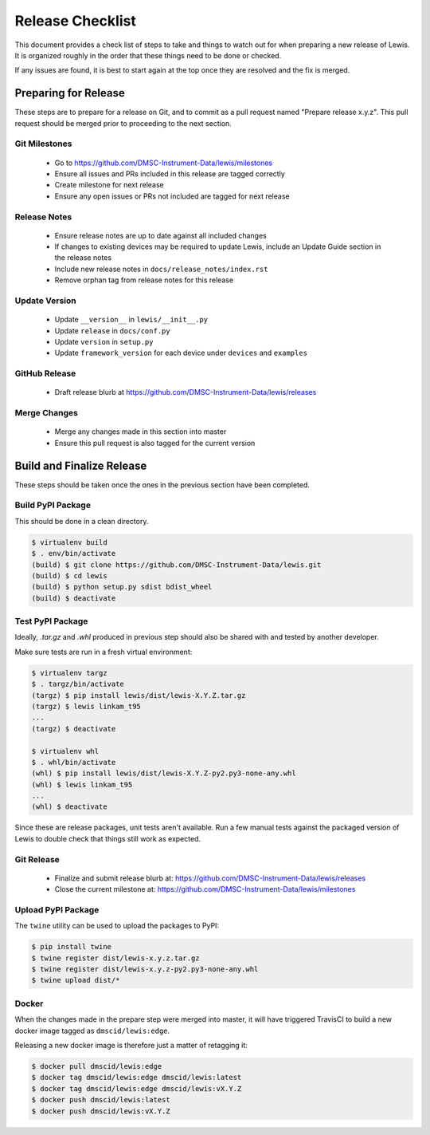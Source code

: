 Release Checklist
=================

This document provides a check list of steps to take and things to watch out 
for when preparing a new release of Lewis. It is organized roughly in the order
that these things need to be done or checked.

If any issues are found, it is best to start again at the top once they are
resolved and the fix is merged.


Preparing for Release
~~~~~~~~~~~~~~~~~~~~~

These steps are to prepare for a release on Git, and to commit as a pull
request named "Prepare release x.y.z". This pull request should be merged
prior to proceeding to the next section.

Git Milestones
--------------

 - Go to https://github.com/DMSC-Instrument-Data/lewis/milestones
 - Ensure all issues and PRs included in this release are tagged correctly
 - Create milestone for next release
 - Ensure any open issues or PRs not included are tagged for next release


Release Notes
-------------

 - Ensure release notes are up to date against all included changes
 - If changes to existing devices may be required to update Lewis, include an
   Update Guide section in the release notes
 - Include new release notes in ``docs/release_notes/index.rst``
 - Remove orphan tag from release notes for this release


Update Version
--------------

 - Update ``__version__`` in ``lewis/__init__.py``
 - Update ``release`` in ``docs/conf.py``
 - Update ``version`` in ``setup.py``
 - Update ``framework_version`` for each device under ``devices`` and ``examples``


GitHub Release
--------------

 - Draft release blurb at https://github.com/DMSC-Instrument-Data/lewis/releases
 

Merge Changes
-------------

 - Merge any changes made in this section into master
 - Ensure this pull request is also tagged for the current version


Build and Finalize Release
~~~~~~~~~~~~~~~~~~~~~~~~~~

These steps should be taken once the ones in the previous section have been
completed.

Build PyPI Package
------------------

This should be done in a clean directory. 

.. code-block:: bash

   $ virtualenv build
   $ . env/bin/activate
   (build) $ git clone https://github.com/DMSC-Instrument-Data/lewis.git
   (build) $ cd lewis
   (build) $ python setup.py sdist bdist_wheel
   (build) $ deactivate


Test PyPI Package
-----------------

Ideally, `.tar.gz` and `.whl` produced in previous step should also be shared
with and tested by another developer.

Make sure tests are run in a fresh virtual environment:

.. code-block:: bash

   $ virtualenv targz
   $ . targz/bin/activate
   (targz) $ pip install lewis/dist/lewis-X.Y.Z.tar.gz
   (targz) $ lewis linkam_t95
   ...
   (targz) $ deactivate

   $ virtualenv whl
   $ . whl/bin/activate
   (whl) $ pip install lewis/dist/lewis-X.Y.Z-py2.py3-none-any.whl
   (whl) $ lewis linkam_t95
   ...
   (whl) $ deactivate

Since these are release packages, unit tests aren't available. Run a few manual
tests against the packaged version of Lewis to double check that things still
work as expected.


Git Release
-----------

 - Finalize and submit release blurb at: 
   https://github.com/DMSC-Instrument-Data/lewis/releases
 - Close the current milestone at:
   https://github.com/DMSC-Instrument-Data/lewis/milestones
 

Upload PyPI Package
-------------------

The ``twine`` utility can be used to upload the packages to PyPI:

.. code-block:: bash

   $ pip install twine
   $ twine register dist/lewis-x.y.z.tar.gz
   $ twine register dist/lewis-x.y.z-py2.py3-none-any.whl
   $ twine upload dist/*


Docker
------

When the changes made in the prepare step were merged into master, it will have
triggered TravisCI to build a new docker image tagged as ``dmscid/lewis:edge``.

Releasing a new docker image is therefore just a matter of retagging it:

.. code-block:: bash

   $ docker pull dmscid/lewis:edge
   $ docker tag dmscid/lewis:edge dmscid/lewis:latest
   $ docker tag dmscid/lewis:edge dmscid/lewis:vX.Y.Z
   $ docker push dmscid/lewis:latest
   $ docker push dmscid/lewis:vX.Y.Z


